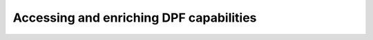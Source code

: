 .. _ref_how_to:

Accessing and enriching DPF capabilities
----------------------------------------

.. grid:: 3

    .. grid-item-card:: Create custom operators
       :link: user_guide_custom_operators
       :link-type: ref
       :width: 25%
       :text-align: center

       .. image:: ../images/drawings/plugin-logo.png
          :width: 50%
		  

    .. grid-item-card:: Use DPF Server package
       :link: ref_dpf_server
       :link-type: ref
       :width: 25%
       :text-align: center

       .. image:: ../images/drawings/dpf_server_client.png


    .. grid-item-card:: Switch between local and remote server
       :link: user_guide_server_types
       :link-type: ref
       :width: 25%
       :text-align: center

       .. image:: ../images/drawings/remote_machines.png


    .. grid-item-card:: Access Entry and Premium capabilities
       :link: user_guide_server_context
       :link-type: ref
       :width: 25%
       :text-align: center

       .. image:: ../images/drawings/entry_premium.png
	   

    .. grid-item-card:: Use DPF XML Files
       :link: user_guide_xmlfiles
       :link-type: ref
       :width: 25%
       :text-align: center

       .. image:: ../images/drawings/xml.png